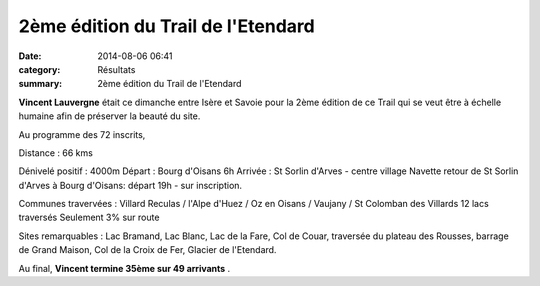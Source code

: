 2ème édition du Trail de l'Etendard
===================================

:date: 2014-08-06 06:41
:category: Résultats
:summary: 2ème édition du Trail de l'Etendard

**Vincent Lauvergne**  était ce dimanche entre Isère et Savoie pour la 2ème édition de ce Trail qui se veut être à échelle humaine afin de préserver la beauté du site.




Au programme des 72 inscrits,


Distance : 66 kms


Dénivelé positif : 4000m 
Départ : Bourg d'Oisans 6h 
Arrivée : St Sorlin d'Arves - centre village 
Navette retour de St Sorlin d'Arves à Bourg d'Oisans: départ 19h - sur inscription. 

Communes travervées : Villard Reculas / l'Alpe d'Huez / Oz en Oisans / Vaujany / St Colomban des Villards 
12 lacs traversés 
Seulement 3% sur route 

Sites remarquables : Lac Bramand, Lac Blanc, Lac de la Fare, Col de Couar, traversée du plateau des Rousses, barrage de Grand Maison, Col de la Croix de Fer, Glacier de l'Etendard.


Au final, **Vincent termine 35ème sur 49 arrivants** .
